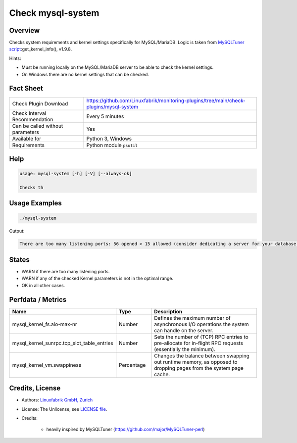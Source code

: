 Check mysql-system
==================

Overview
--------

Checks system requirements and kernel settings specifically for MySQL/MariaDB. Logic is taken from `MySQLTuner script <https://github.com/major/MySQLTuner-perl>`_:get_kernel_info(), v1.9.8.

Hints:

* Must be running locally on the MySQL/MariaDB server to be able to check the kernel settings.
* On Windows there are no kernel settings that can be checked.


Fact Sheet
----------

.. csv-table::
    :widths: 30, 70
    
    "Check Plugin Download",                "https://github.com/Linuxfabrik/monitoring-plugins/tree/main/check-plugins/mysql-system"
    "Check Interval Recommendation",        "Every 5 minutes"
    "Can be called without parameters",     "Yes"
    "Available for",                        "Python 3, Windows"
    "Requirements",                         "Python module ``psutil``"


Help
----

.. code-block:: text

    usage: mysql-system [-h] [-V] [--always-ok]

    Checks th


Usage Examples
--------------

.. code-block:: bash

    ./mysql-system
    
Output:

.. code-block:: text

    There are too many listening ports: 56 opened > 15 allowed (consider dedicating a server for your database installation with less services running on). vm.swappiness is 60, should be <= 10 (use `echo 10 > /proc/sys/vm/swappiness`). sunrpc.tcp_slot_table_entries is 2, should be > 100 (use `echo 128 > /proc/sys/sunrpc/tcp_slot_table_entries`).


States
------

* WARN if there are too many listening ports.
* WARN if any of the checked Kernel parameters is not in the optimal range.
* OK in all other cases.


Perfdata / Metrics
------------------

.. csv-table::
    :widths: 25, 15, 60
    :header-rows: 1
    
    Name,                                       Type,               Description                                           
    mysql_kernel_fs.aio-max-nr,                 Number,             Defines the maximum number of asynchronous I/O operations the system can handle on the server.
    mysql_kernel_sunrpc.tcp_slot_table_entries, Number,             Sets the number of (TCP) RPC entries to pre-allocate for in-flight RPC requests (essentially the minimum).
    mysql_kernel_vm.swappiness,                 Percentage,         "Changes the balance between swapping out runtime memory, as opposed to dropping pages from the system page cache."


Credits, License
----------------

* Authors: `Linuxfabrik GmbH, Zurich <https://www.linuxfabrik.ch>`_
* License: The Unlicense, see `LICENSE file <https://unlicense.org/>`_.
* Credits:

    * heavily inspired by MySQLTuner (https://github.com/major/MySQLTuner-perl)
